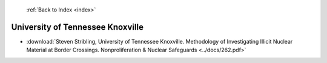  :ref:`Back to Index <index>`

University of Tennessee Knoxville
---------------------------------

* :download:`Steven Stribling, University of Tennessee Knoxville. Methodology of Investigating Illicit Nuclear Material at Border Crossings. Nonproliferation & Nuclear Safeguards <../docs/262.pdf>`
